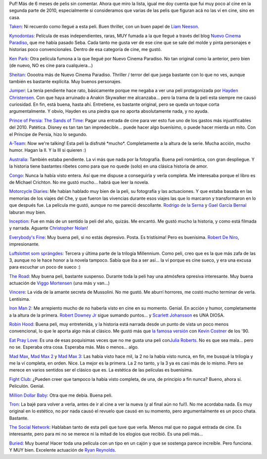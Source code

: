 .. title: Review de cine atrasado de 2010
.. slug: review_de_cine_atrasado_de_2010
.. date: 2011-01-27 15:22:29 UTC-03:00
.. tags: Cine
.. category: 
.. link: 
.. description: 
.. type: text
.. author: cHagHi
.. from_wp: True

Puf! Más de 6 meses de pelis sin comentar. Ahora que miro la lista,
igual me doy cuenta que fui muy poco al cine en la segunda parte de
2010, especialmente si consideramos que varias de las pelis que figuran
acá no las ví en cine, sino en casa.

`Taken`_: Ni recuerdo como llegué a esta peli. Buen thriller, con un
buen papel de `Liam Neeson`_.

`Kynodontas`_: Película de esas independientes, raras, MUY fumada a la
que llegué a través del blog `Nuevo Cinema Paradiso`_, que me había
pasado Seba. Cada tanto me gusta ver de ese cine que se sale del molde y
pinta personajes e historias poco convencionales. Dentro de esa
categoría de cine, me gustó.

`Ken Park`_: Otra película fumona a la que llegué por Nuevo Cinema
Paradiso. No tan original como la anterior, pero bien (de nuevo, NO es
cine para cualquiera...)

`Sheitan`_: Ooootra más de Nuevo Cinema Paradiso. Thriller / terror del
que juega bastante con lo que no ves, aunque también es bastante
explícita. Muy buenos personajes.

`Jumper`_: La tenía pendiente hace rato, básicamente porque me negaba a
ver una peli protagonizada por `Hayden Christensen`_. Con que haya
arruinado a Anakin Skywalker me alcanzaba... pero la trama de la peli
esta siempre me causó curiosidad. En fin, está buena, hasta ahí.
Entretiene, es bastante original, pero se queda un toque corta
argumentalmente. Y obvio, Hayden es una piedra que no aporta
absolutamente nada, y no ayuda.

`Prince of Persia: The Sands of Time`_: Pagar una entrada de cine para
ver esto fue uno de los gastos más injustificables del 2010. Patética.
Disney es tan tan tan impredecible... puede hacer algo buenísimo, o
puede hacer mierda un mito. Con el Príncipe de Persia, hizo lo segundo.

`A-Team`_: Now we're talking! Esta peli la disfruté \*mucho\*.
Completamente a la altura de la serie. Mucha acción, mucho humor. Hagan
la II. Y la III si quieren :)

`Australia`_: También estaba pendiente. La vi más que nada por la
fotografía. Buena peli romántica, con gran despliegue. Y la historia
tiene bastantes ribetes como para que no quede (solo) en una clásica
historia de amor.

`Congo`_: Nunca la había visto entera. Así que me dispuse a conseguirla
y verla completa. Me interesaba porque el libro es de Michael Crichton.
No me gustó mucho... habrá que leer la novela.

`Motorcycle Diaries`_: Me habían hablado muy bien de la peli, su
fotografía y las actuaciones. Y que estaba basada en las memorias de los
viajes del Che, y que fueron las vivencias durante esos viajes las que
lo marcaron y transformaron en lo que después fue. La película me gustó,
aunque no me pareció descollante. `Rodrigo de la Serna`_ y `Gael García
Bernal`_ laburan muy bien.

`Inception`_: Fue en más de un sentido la peli del año, quizás. Me
encantó. Me gustó mucho la historia, y como está filmada y narrada.
Aguante `Christopher Nolan`_!

`Everybody's Fine`_: Muy buena peli, si no estás depresivo. Posta. Es
tristísima! Pero es buenísima. `Robert De Niro`_, impresionante.

`Luftslottet som sprängdes`_: Tercera y última parte de la trilogía
Millennium. Como peli, creo que es la que más zafa de las 3, aunque no
le hace honor a la novela tampoco. Sabía que iba a ser así... la ví
porque es cine sueco, y era una excusa para escuchar un poco de sueco :)

`The Road`_: Muy buena peli, bastante suspenso. Durante toda la peli hay
una atmósfera opresiva interesante. Muy buena actuación de `Viggo
Mortensen`_ (una más y van...)

`Vincere`_: La vida de la amante secreta de Mussolini. No me gustó. Me
aburrí horrores, me costó mucho terminar de verla. Lentísima.

`Iron Man 2`_: Me arrepiento mucho de no haberla visto en cine en su
momento. Genial. En acción y humor, completamente a la altura de la
primera. `Robert Downey Jr`_ sigue sumando puntos... y `Scarlett
Johansson`_ es UNA DIOSA.

`Robin Hood`_: Buena peli, muy entretenida, y la historia está narrada
desde un punto de vista un poco menos convencional, lo que le aporta
algo más al clásico. Me gustó más que `la famosa versión`_ con `Kevin
Costner`_ de los '90.

`Eat Pray Love`_: Es una de esas poquísimas veces que no me gusta una
peli con\ `Julia Roberts`_. No es que sea mala... pero no se. Esperaba
otra cosa. Esperaba más. Más o menos... algo.

`Mad Max`_, `Mad Max 2`_ y `Mad Max 3`_: Las había visto hace mil, la 2
no la había visto nunca, en fin, me busqué la trilogía y me la ví
completa, en orden. Nice. La mejor es la primera. La 2 no tanto, y la 3
ya es casi más de lo mismo. Pero se merece en varios sentidos ser el
clásico que es. La estética de las películas es buenísima.

`Fight Club`_: ¿Pueden creer que tampoco la había visto completa, de
una, de principio a fin nunca? Bueno, ahora sí. Peliculón. Genial.

`Million Dollar Baby`_: Otra que me debía. Buena peli.

`Tron`_: La bajé para volver a verla, antes de ir al cine a ver la nueva
(y al final aún no fui!). No me acordaba nada. Es muy original en lo
estético, no por nada causó el revuelo que causó en su momento, pero
argumentalmente es un poco chata. Bastante.

`The Social Network`_: Hablaban tanto de esta peli que tuve que verla.
Menos mal que no pagué entrada de cine. Es interesante, pero para mi no
se merece ni la mitad de los elogios que recibió. Es una peli más...

`Buried`_: Muy buena! Hacer toda una película con un tipo en un cajón y
que se sostenga parece increíble. Pero funciona. Y MUY bien. Excelente
actuación de `Ryan Reynolds`_.

 

.. _Taken: http://www.imdb.com/title/tt0936501/
.. _Liam Neeson: http://www.imdb.com/name/nm0000553/
.. _Kynodontas: http://www.imdb.com/title/tt1379182/
.. _Nuevo Cinema Paradiso: http://nuevocinemaparadiso.blogspot.com/
.. _Ken Park: http://www.imdb.com/title/tt0209077/
.. _Sheitan: http://www.imdb.com/title/tt0450843/
.. _Jumper: http://www.imdb.com/title/tt0489099/
.. _Hayden Christensen: http://www.imdb.com/name/nm0159789/
.. _`Prince of Persia: The Sands of Time`: http://www.imdb.com/title/tt0473075/
.. _A-Team: http://www.imdb.com/title/tt0429493/
.. _Australia: http://www.imdb.com/title/tt0455824/
.. _Congo: http://www.imdb.com/title/tt0112715/
.. _Motorcycle Diaries: http://www.imdb.com/title/tt0318462/
.. _Rodrigo de la Serna: http://www.imdb.com/name/nm0209404/
.. _Gael García Bernal: http://www.imdb.com/name/nm0305558/
.. _Inception: http://www.imdb.com/title/tt1375666/
.. _Christopher Nolan: http://www.imdb.com/name/nm0634240/
.. _Everybody's Fine: http://www.imdb.com/title/tt0780511/
.. _Robert De Niro: http://www.imdb.com/name/nm0000134/
.. _Luftslottet som sprängdes: http://www.imdb.com/title/tt1343097/
.. _The Road: http://www.imdb.com/title/tt0898367/
.. _Viggo Mortensen: http://www.imdb.com/name/nm0001557/
.. _Vincere: http://www.imdb.com/title/tt1156173/
.. _Iron Man 2: http://www.imdb.com/title/tt1228705/
.. _Robert Downey Jr: http://www.imdb.com/name/nm0000375/
.. _Scarlett Johansson: http://www.imdb.com/name/nm0424060/
.. _Robin Hood: http://www.imdb.com/title/tt0955308/
.. _la famosa versión: http://www.imdb.com/title/tt0102798/
.. _Kevin Costner: http://www.imdb.com/name/nm0000126/
.. _Eat Pray Love: http://www.imdb.com/title/tt0879870/
.. _Julia Roberts: http://www.imdb.com/name/nm0000210/
.. _Mad Max: http://www.imdb.com/title/tt0079501/
.. _Mad Max 2: http://www.imdb.com/title/tt0082694/
.. _Mad Max 3: http://www.imdb.com/title/tt0089530/
.. _Fight Club: http://www.imdb.com/title/tt0137523/
.. _Million Dollar Baby: http://www.imdb.com/title/tt0405159/
.. _Tron: http://www.imdb.com/title/tt0084827/
.. _The Social Network: http://www.imdb.com/title/tt1285016/
.. _Buried: http://www.imdb.com/title/tt1462758/
.. _Ryan Reynolds: http://www.imdb.com/name/nm0005351/
